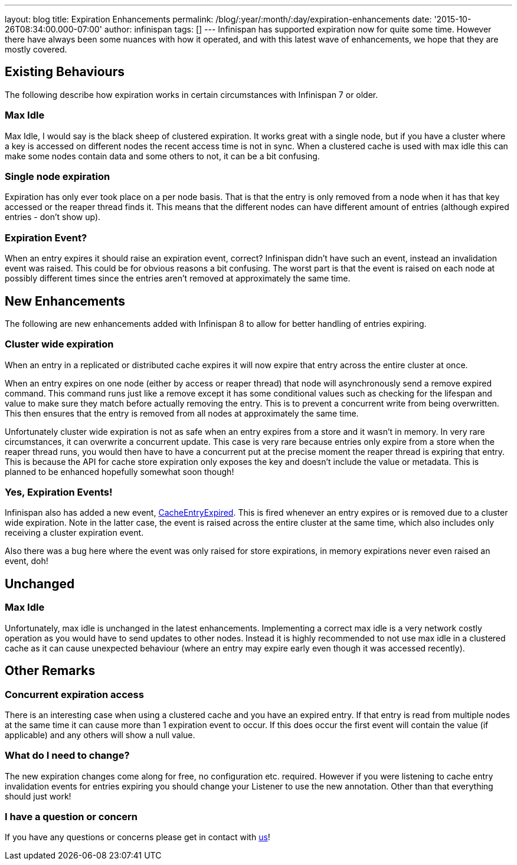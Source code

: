 ---
layout: blog
title: Expiration Enhancements
permalink: /blog/:year/:month/:day/expiration-enhancements
date: '2015-10-26T08:34:00.000-07:00'
author: infinispan
tags: []
---
Infinispan has supported expiration now for quite some time.  However
there have always been some nuances with how it operated, and with this
latest wave of enhancements, we hope that they are mostly covered.


== Existing Behaviours


The following describe how expiration works in certain circumstances
with Infinispan 7 or older.


=== Max Idle

Max Idle, I would say is the black sheep of clustered expiration.  It
works great with a single node, but if you have a cluster where a key is
accessed on different nodes the recent access time is not in sync.  When
a clustered cache is used with max idle this can make some nodes contain
data and some others to not, it can be a bit confusing.


=== Single node expiration

Expiration has only ever took place on a per node basis.  That is that
the entry is only removed from a node when it has that key accessed or
the reaper thread finds it.  This means that the different nodes can
have different amount of entries (although expired entries - don't show
up).


=== Expiration Event?

When an entry expires it should raise an expiration event, correct?
Infinispan didn't have such an event, instead an invalidation event was
raised.  This could be for obvious reasons a bit confusing.  The worst
part is that the event is raised on each node at possibly different
times since the entries aren't removed at approximately the same time.


== New Enhancements


The following are new enhancements added with Infinispan 8 to allow for
better handling of entries expiring.


=== Cluster wide expiration

When an entry in a replicated or distributed cache expires it will now
expire that entry across the entire cluster at once.

When an entry expires on one node (either by access or reaper thread)
that node will asynchronously send a remove expired command.  This
command runs just like a remove except it has some conditional values
such as checking for the lifespan and value to make sure they match
before actually removing the entry.  This is to prevent a concurrent
write from being overwritten.  This then ensures that the entry is
removed from all nodes at approximately the same time.

Unfortunately cluster wide expiration is not as safe when an entry
expires from a store and it wasn't in memory.  In very rare
circumstances, it can overwrite a concurrent update.  This case is very
rare because entries only expire from a store when the reaper thread
runs, you would then have to have a concurrent put at the precise moment
the reaper thread is expiring that entry.  This is because the API for
cache store expiration only exposes the key and doesn't include the
value or metadata.  This is planned to be enhanced hopefully somewhat
soon though!


=== Yes, Expiration Events!

Infinispan also has added a new event,
https://docs.jboss.org/infinispan/8.0/apidocs/org/infinispan/notifications/cachelistener/event/CacheEntryExpiredEvent.html[CacheEntryExpired].
This is fired whenever an entry expires or is removed due to a cluster
wide expiration.  Note in the latter case, the event is raised across
the entire cluster at the same time, which also includes only receiving
a cluster expiration event.

Also there was a bug here where the event was only raised for store
expirations, in memory expirations never even raised an event, doh!


== Unchanged



=== Max Idle

Unfortunately, max idle is unchanged in the latest enhancements.
Implementing a correct max idle is a very network costly operation as
you would have to send updates to other nodes.  Instead it is highly
recommended to not use max idle in a clustered cache as it can cause
unexpected behaviour (where an entry may expire early even though it was
accessed recently).


== Other Remarks



=== Concurrent expiration access

There is an interesting case when using a clustered cache and you have
an expired entry.  If that entry is read from multiple nodes at the same
time it can cause more than 1 expiration event to occur.  If this does
occur the first event will contain the value (if applicable) and any
others will show a null value.


=== What do I need to change?

The new expiration changes come along for free, no configuration etc.
required.  However if you were listening to cache entry invalidation
events for entries expiring you should change your Listener to use the
new annotation.  Other than that everything should just work!


=== I have a question or concern

If you have any questions or concerns please get in contact with
 https://infinispan.org/getinvolved/[us]!
